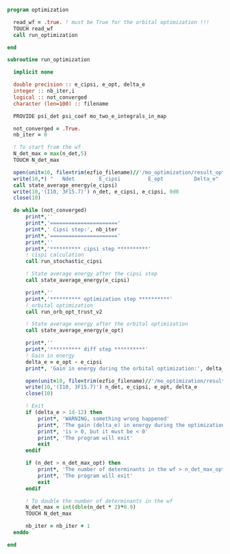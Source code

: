 #+BEGIN_SRC f90 :comments org :tangle optimization.irp.f
program optimization
  
  read_wf = .true. ! must be True for the orbital optimization !!!
  TOUCH read_wf 
  call run_optimization

end
#+END_SRC

#+BEGIN_SRC f90 :comments org :tangle optimization.irp.f
subroutine run_optimization

  implicit none

  double precision :: e_cipsi, e_opt, delta_e
  integer :: nb_iter,i
  logical :: not_converged
  character (len=100) :: filename

  PROVIDE psi_det psi_coef mo_two_e_integrals_in_map

  not_converged = .True.
  nb_iter = 0

  ! To start from the wf
  N_det_max = max(n_det,5)
  TOUCH N_det_max

  open(unit=10, file=trim(ezfio_filename)//'/mo_optimization/result_opt')
  write(10,*) "   Ndet        E_cipsi         E_opt          Delta_e"
  call state_average_energy(e_cipsi)
  write(10,'(I10, 3F15.7)') n_det, e_cipsi, e_cipsi, 0d0
  close(10)

  do while (not_converged)
      print*,''
      print*,'======================'
      print*,' Cipsi step:', nb_iter
      print*,'======================'
      print*,'' 
      print*,'********** cipsi step **********'
      ! cispi calculation
      call run_stochastic_cipsi

      ! State average energy after the cipsi step
      call state_average_energy(e_cipsi)

      print*,''
      print*,'********** optimization step **********'
      ! orbital optimization
      call run_orb_opt_trust_v2

      ! State average energy after the orbital optimization
      call state_average_energy(e_opt)

      print*,''
      print*,'********** diff step **********'
      ! Gain in energy
      delta_e = e_opt - e_cipsi
      print*, 'Gain in energy during the orbital optimization:', delta_e

      open(unit=10, file=trim(ezfio_filename)//'/mo_optimization/result_opt', position='append')
      write(10,'(I10, 3F15.7)') n_det, e_cipsi, e_opt, delta_e
      close(10)

      ! Exit
      if (delta_e > 1d-12) then
          print*, 'WARNING, something wrong happened'
          print*, 'The gain (delta_e) in energy during the optimization process'
          print*, 'is > 0, but it must be < 0'
          print*, 'The program will exit'
          exit
      endif

      if (n_det > n_det_max_opt) then
          print*, 'The number of determinants in the wf > n_det_max_opt'
          print*, 'The program will exit'
          exit
      endif
      
      ! To double the number of determinants in the wf
      N_det_max = int(dble(n_det * 2)*0.9)
      TOUCH N_det_max

      nb_iter = nb_iter + 1
  enddo

end

#+END_SRC
